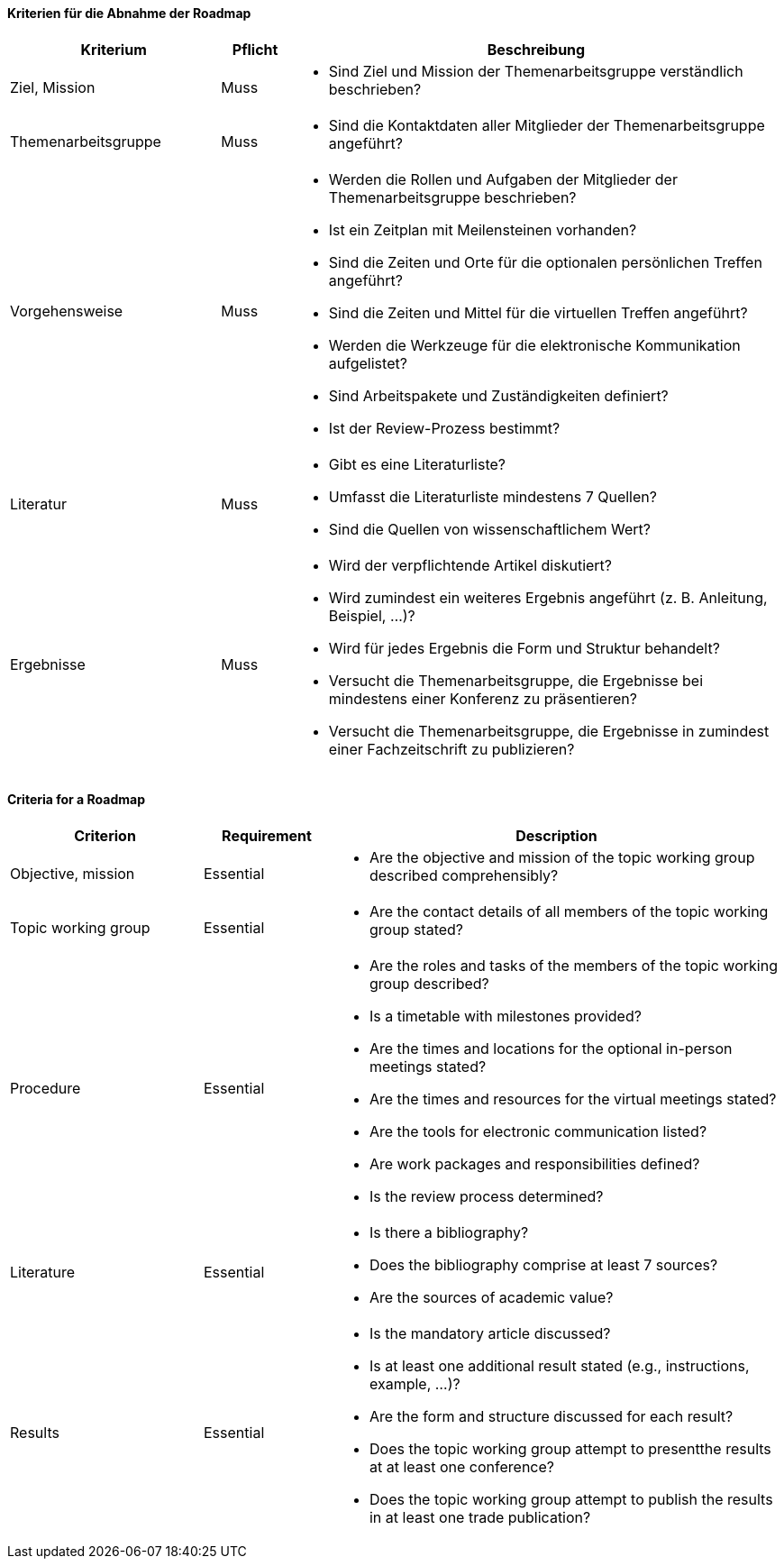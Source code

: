 // tag::DE[]

==== Kriterien für die Abnahme der Roadmap
[cols="<3,<1,<7a"]
|===
| Kriterium | Pflicht | Beschreibung

| Ziel, Mission
| Muss
| - Sind Ziel und Mission der Themenarbeitsgruppe verständlich beschrieben?

| Themenarbeitsgruppe
| Muss
| - Sind die Kontaktdaten aller Mitglieder der Themenarbeitsgruppe angeführt?

| Vorgehensweise
| Muss
|- Werden die Rollen und Aufgaben der Mitglieder der Themenarbeitsgruppe beschrieben?
- Ist ein Zeitplan mit Meilensteinen vorhanden?
- Sind die Zeiten und Orte für die optionalen persönlichen Treffen angeführt?
- Sind die Zeiten und Mittel für die virtuellen Treffen angeführt?
- Werden die Werkzeuge für die elektronische Kommunikation aufgelistet?
- Sind Arbeitspakete und Zuständigkeiten definiert?
- Ist der Review-Prozess bestimmt?

| Literatur
| Muss
| - Gibt es eine Literaturliste?
- Umfasst die Literaturliste mindestens 7 Quellen?
- Sind die Quellen von wissenschaftlichem Wert?

| Ergebnisse
| Muss
| - Wird der verpflichtende Artikel diskutiert?
- Wird zumindest ein weiteres Ergebnis angeführt (z.{nbsp}B. Anleitung, Beispiel, ...)?
- Wird für jedes Ergebnis die Form und Struktur behandelt?
- Versucht die Themenarbeitsgruppe, die Ergebnisse bei mindestens einer Konferenz zu präsentieren?
- Versucht die Themenarbeitsgruppe, die Ergebnisse in zumindest einer Fachzeitschrift zu publizieren?

|===

// end::DE[]

// tag::EN[]
==== Criteria for a Roadmap

[cols="<3,<2,<7a"]
|===
| Criterion | Requirement | Description

| Objective, mission
| Essential
| - Are the objective and mission of the topic working group described comprehensibly?

| Topic working group
| Essential
| - Are the contact details of all members of the topic working group stated?

| Procedure
| Essential
| - Are the roles and tasks of the members of the topic working group described?
- Is a timetable with milestones provided?
- Are the times and locations for the optional in-person meetings stated?
- Are the times and resources for the virtual meetings stated?
- Are the tools for electronic communication listed?
- Are work packages and responsibilities defined?
- Is the review process determined?

| Literature
| Essential
| - Is there a bibliography?
- Does the bibliography comprise at least 7 sources?
- Are the sources of academic value?

| Results
| Essential
| - Is the mandatory article discussed?
- Is at least one additional result stated (e.g., instructions, example, ...)?
- Are the form and structure discussed for each result?
- Does the topic working group attempt to presentthe results at at least one conference?
- Does the topic working group attempt to publish the results in at least one trade publication?

|===


// end::EN[]
